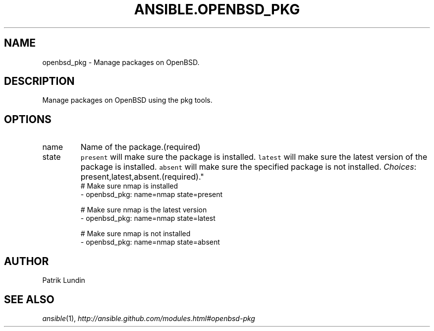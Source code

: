 .TH ANSIBLE.OPENBSD_PKG 3 "2013-09-13" "1.3.0" "ANSIBLE MODULES"
." generated from library/packaging/openbsd_pkg
.SH NAME
openbsd_pkg \- Manage packages on OpenBSD.
." ------ DESCRIPTION
.SH DESCRIPTION
.PP
Manage packages on OpenBSD using the pkg tools. 
." ------ OPTIONS
."
."
.SH OPTIONS
   
.IP name
Name of the package.(required)   
.IP state
\fCpresent\fR will make sure the package is installed. \fClatest\fR will make sure the latest version of the package is installed. \fCabsent\fR will make sure the specified package is not installed.
.IR Choices :
present,latest,absent.(required)."
."
." ------ NOTES
."
."
." ------ EXAMPLES
." ------ PLAINEXAMPLES
.nf
# Make sure nmap is installed
- openbsd_pkg: name=nmap state=present

# Make sure nmap is the latest version
- openbsd_pkg: name=nmap state=latest

# Make sure nmap is not installed
- openbsd_pkg: name=nmap state=absent

.fi

." ------- AUTHOR
.SH AUTHOR
Patrik Lundin
.SH SEE ALSO
.IR ansible (1),
.I http://ansible.github.com/modules.html#openbsd-pkg